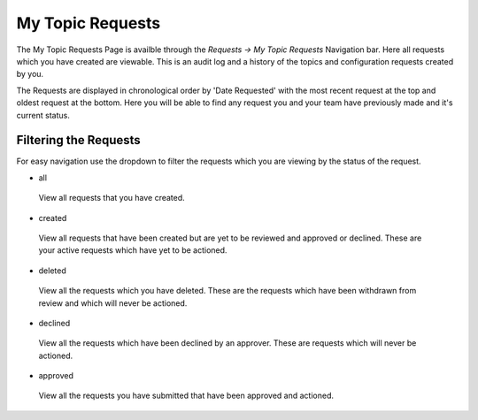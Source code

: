 My Topic Requests
=================

The My Topic Requests Page is availble through the *Requests -> My Topic Requests* Navigation bar.
Here all requests which you have created are viewable. This is an audit log and a history of the topics and configuration requests created by you.

The Requests are displayed in chronological order by 'Date Requested' with the most recent request at the top and oldest request at the bottom.
Here you will be able to find any request you and your team have previously made and it's current status.

Filtering the Requests
-----------------------

For easy navigation use the dropdown to filter the requests which you are viewing by the status of the request.

- all
 View all requests that you have created.
- created
 View all requests that have been created but are yet to be reviewed and approved or declined.
 These are your active requests which have yet to be actioned.
- deleted
 View all the requests which you have deleted. These are the requests which have been withdrawn from review and which will never be actioned.
- declined
 View all the requests which have been declined by an approver. These are requests which will never be actioned.
- approved
 View all the requests you have submitted that have been approved and actioned.